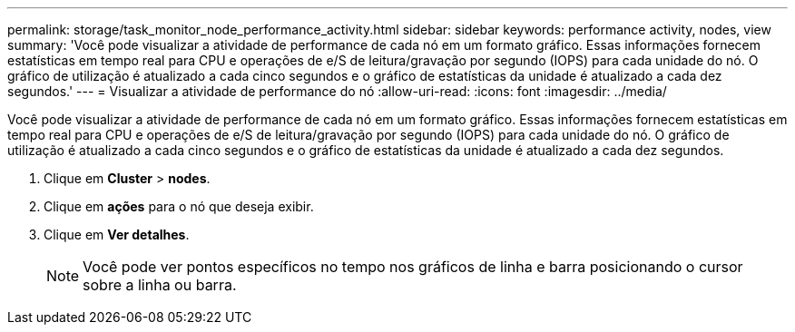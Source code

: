 ---
permalink: storage/task_monitor_node_performance_activity.html 
sidebar: sidebar 
keywords: performance activity, nodes, view 
summary: 'Você pode visualizar a atividade de performance de cada nó em um formato gráfico. Essas informações fornecem estatísticas em tempo real para CPU e operações de e/S de leitura/gravação por segundo (IOPS) para cada unidade do nó. O gráfico de utilização é atualizado a cada cinco segundos e o gráfico de estatísticas da unidade é atualizado a cada dez segundos.' 
---
= Visualizar a atividade de performance do nó
:allow-uri-read: 
:icons: font
:imagesdir: ../media/


[role="lead"]
Você pode visualizar a atividade de performance de cada nó em um formato gráfico. Essas informações fornecem estatísticas em tempo real para CPU e operações de e/S de leitura/gravação por segundo (IOPS) para cada unidade do nó. O gráfico de utilização é atualizado a cada cinco segundos e o gráfico de estatísticas da unidade é atualizado a cada dez segundos.

. Clique em *Cluster* > *nodes*.
. Clique em *ações* para o nó que deseja exibir.
. Clique em *Ver detalhes*.
+

NOTE: Você pode ver pontos específicos no tempo nos gráficos de linha e barra posicionando o cursor sobre a linha ou barra.


